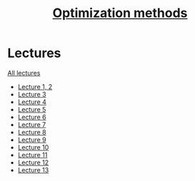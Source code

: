 #+TITLE: [[file:Term4/metopt/][Optimization methods]]

* Lectures
[[file:lectures/all_lectures.pdf][All lectures]]
- [[file:lectures/1-2.pdf][Lecture 1, 2]]
- [[file:lectures/3.pdf][Lecture 3]]
- [[file:lectures/4.pdf][Lecture 4]]
- [[file:lectures/5.pdf][Lecture 5]]
- [[file:lectures/6.pdf][Lecture 6]]
- [[file:lectures/7.pdf][Lecture 7]]
- [[file:lectures/8.pdf][Lecture 8]]
- [[file:lectures/9.pdf][Lecture 9]]
- [[file:lectures/10.pdf][Lecture 10]]
- [[file:lectures/11.pdf][Lecture 11]]
- [[file:lectures/12.pdf][Lecture 12]]
- [[file:lectures/13.pdf][Lecture 13]]
